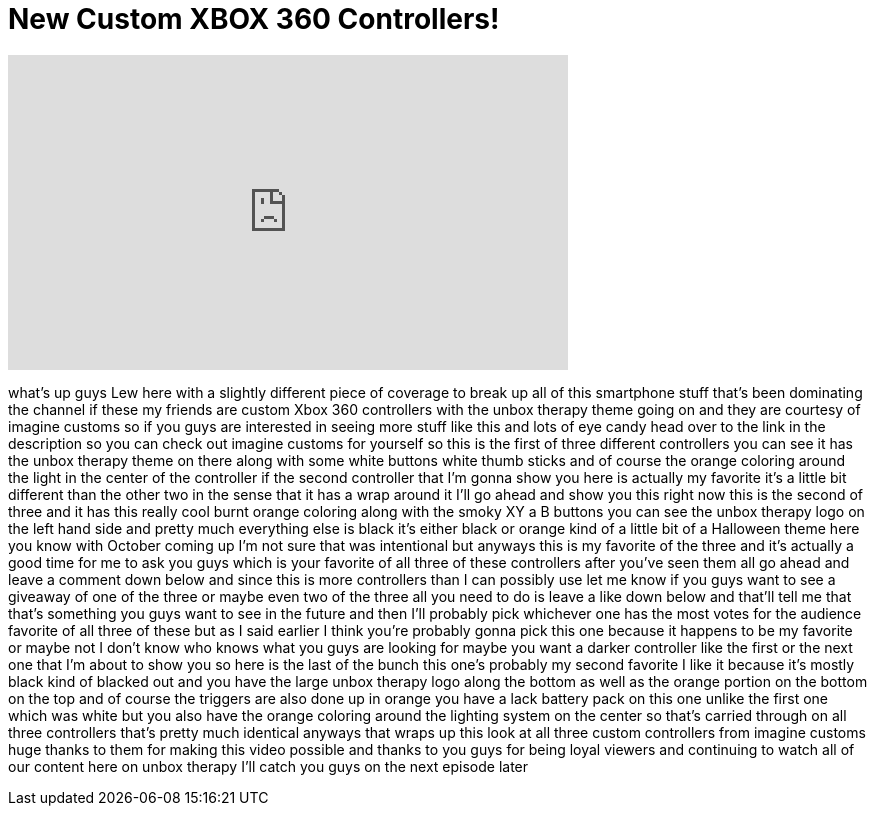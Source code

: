 = New Custom XBOX 360 Controllers!
:published_at: 2013-09-24
:hp-alt-title: New Custom XBOX 360 Controllers!
:hp-image: https://i.ytimg.com/vi/dYBRSZyJZ4A/maxresdefault.jpg


++++
<iframe width="560" height="315" src="https://www.youtube.com/embed/dYBRSZyJZ4A?rel=0" frameborder="0" allow="autoplay; encrypted-media" allowfullscreen></iframe>
++++

what's up guys Lew here with a slightly
different piece of coverage to break up
all of this smartphone stuff that's been
dominating the channel if these my
friends are custom Xbox 360 controllers
with the unbox therapy theme going on
and they are courtesy of imagine customs
so if you guys are interested in seeing
more stuff like this and lots of eye
candy head over to the link in the
description so you can check out imagine
customs for yourself so this is the
first of three different controllers you
can see it has the unbox therapy theme
on there along with some white buttons
white thumb sticks and of course the
orange coloring around the light in the
center of the controller if the second
controller that I'm gonna show you here
is actually my favorite it's a little
bit different than the other two in the
sense that it has a wrap around it I'll
go ahead and show you this right now
this is the second of three and it has
this really cool burnt orange coloring
along with the smoky XY a B buttons you
can see the unbox therapy logo on the
left hand side and pretty much
everything else is black it's either
black or orange kind of a little bit of
a Halloween theme here you know with
October coming up I'm not sure that was
intentional but anyways this is my
favorite of the three and it's actually
a good time for me to ask you guys which
is your favorite of all three of these
controllers after you've seen them all
go ahead and leave a comment down below
and since this is more controllers than
I can possibly use let me know if you
guys want to see a giveaway of one of
the three or maybe even two of the three
all you need to do is leave a like down
below and that'll tell me that that's
something you guys want to see in the
future and then I'll probably pick
whichever one has the most votes for the
audience favorite of all three of these
but as I said earlier I think you're
probably gonna pick this one because it
happens to be my favorite or maybe not I
don't know who knows what you guys are
looking for maybe you want a darker
controller like the first or the next
one that I'm about to show you so here
is the last of the bunch this one's
probably my second favorite I like it
because it's mostly black kind of
blacked out and you have the large unbox
therapy logo along the bottom as well as
the orange portion on the bottom on the
top and of course the triggers are also
done up in orange you have a
lack battery pack on this one unlike the
first one which was white but you also
have the orange coloring around the
lighting system on the center so that's
carried through on all three controllers
that's pretty much identical
anyways that wraps up this look at all
three custom controllers from imagine
customs huge thanks to them for making
this video possible and thanks to you
guys for being loyal viewers and
continuing to watch all of our content
here on unbox therapy I'll catch you
guys on the next episode later